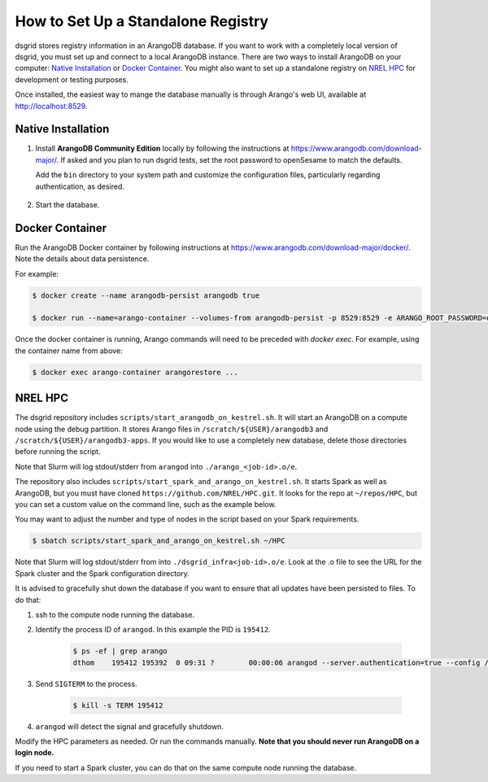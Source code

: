 .. _set_up_standalone_registry:

***********************************
How to Set Up a Standalone Registry
***********************************

dsgrid stores registry information in an ArangoDB database. If you want to work with a completely
local version of dsgrid, you must set up and connect to a local ArangoDB instance. There are two
ways to install ArangoDB on your computer: `Native Installation`_ or `Docker Container`_. You might
also want to set up a standalone registry on `NREL HPC`_ for development or testing purposes.

Once installed, the easiest way to mange the database manually is through Arango's web UI,
available at http://localhost:8529.

Native Installation
===================

1. Install **ArangoDB Community Edition** locally by following the instructions at
   https://www.arangodb.com/download-major/. If asked and you plan to run dsgrid tests, set the root
   password to openSesame to match the defaults.

   Add the ``bin`` directory to your system path and customize the configuration files,
   particularly regarding authentication, as desired.

    .. tabs::

        .. tab:: Mac

            The ``bin`` directory will be in a location like:

            .. code-block:: bash

                $HOME/Applications/ArangoDB3-CLI.app/Contents/Resources/opt/arangodb/bin

            though you may have chosen to install to ``/Applications``.

            The configuration files will be in a directory like:

            .. code-block:: bash

                $HOME/Applications/ArangoDB3-CLI.app/Contents/Resources/opt/arangodb/etc/arangodb3

        .. tab:: Windows

            The ``bin`` directory will be in a location like:

            .. code-block:: pwsh

                C:\Users\$USER\AppData\Local\ArangoDB3 3.10.5\usr\bin

            and the executable installer will have already added it to your path (User variables,
            Path).

            The configuration files will be in a directory like:

            .. code-block:: pwsh

                C:\Users\$USER\AppData\Local\ArangoDB3 3.10.5\etc\arangodb3

2. Start the database.

    .. tabs::

        .. tab:: Mac

            Start the database by running ``arangodb``.

            If you get the error ``cannot find configuration file`` then make this directory and copy
            the configuration files:

            .. code-block:: console

                $ mkdir ~/.arangodb
                $ cp ~/Applications/ArangoDB3-CLI.app/Contents/Resources/opt/arangodb/etc/arangodb3/*conf ~/.arangodb

            If you don't copy the files, you can specify the config file with
            ``arangodb --conf <your-path>/arangod.conf``

        .. tab:: Windows

            Start the database by running ``arangod``. It is preferable to run ``arangod`` from the
            path like ``C:\Users\$USER\AppData\Local\ArangoDB3 3.10.5``. Alternatively, you can
            directly use the ArangoDB Server shortcut on your Windows desktop.


Docker Container
================

Run the ArangoDB Docker container by following instructions at
https://www.arangodb.com/download-major/docker/. Note the details about data persistence.

For example:

.. code-block:: console

    $ docker create --name arangodb-persist arangodb true

    $ docker run --name=arango-container --volumes-from arangodb-persist -p 8529:8529 -e ARANGO_ROOT_PASSWORD=openSesame arangodb/arangodb:3.10.4

Once the docker container is running, Arango commands will need to be preceded with `docker exec`.
For example, using the container name from above:

.. code-block:: console

    $ docker exec arango-container arangorestore ...


NREL HPC
========

The dsgrid repository includes ``scripts/start_arangodb_on_kestrel.sh``. It will start an ArangoDB
on a compute node using the debug partition. It stores Arango files in ``/scratch/${USER}/arangodb3``
and ``/scratch/${USER}/arangodb3-apps``. If you would like to use a completely new database,
delete those directories before running the script.

Note that Slurm will log stdout/stderr from ``arangod`` into ``./arango_<job-id>.o/e``.

The repository also includes ``scripts/start_spark_and_arango_on_kestrel.sh``. It starts Spark as well
as ArangoDB, but you must have cloned ``https://github.com/NREL/HPC.git``. It looks for the repo at
``~/repos/HPC``, but you can set a custom value on the command line, such as the example below.

You may want to adjust the number and type of nodes in the script based on your Spark requirements.

.. code-block:: console

    $ sbatch scripts/start_spark_and_arango_on_kestrel.sh ~/HPC

Note that Slurm will log stdout/stderr from into ``./dsgrid_infra<job-id>.o/e``. Look at the .o
file to see the URL for the Spark cluster and the Spark configuration directory.

It is advised to gracefully shut down the database if you want to ensure that all updates have
been persisted to files. To do that:

1. ssh to the compute node running the database.

2. Identify the process ID of ``arangod``. In this example the PID is ``195412``.

    .. code-block:: console

        $ ps -ef | grep arango
        dthom    195412 195392  0 09:31 ?        00:00:06 arangod --server.authentication=true --config /tmp/arangod.conf

3. Send ``SIGTERM`` to the process.

    .. code-block:: console

        $ kill -s TERM 195412

4. ``arangod`` will detect the signal and gracefully shutdown.

Modify the HPC parameters as needed. Or run the commands manually. **Note that you should never run
ArangoDB on a login node.**

If you need to start a Spark cluster, you can do that on the same compute node running the database.
